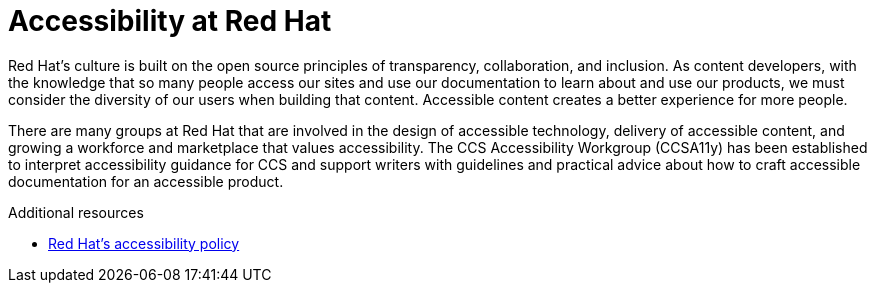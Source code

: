 [id="con-accessibility_intro_{context}"]

= Accessibility at Red Hat

[role="_abstract"]
Red Hat’s culture is built on the open source principles of transparency, collaboration, and inclusion. As content developers, with the knowledge that so many people access our sites and use our documentation to learn about and use our products, we must consider the diversity of our users when building that content. Accessible content creates a better experience for more people.

There are many groups at Red Hat that are involved in the design of accessible technology, delivery of accessible content, and growing a workforce and marketplace that values accessibility. The CCS Accessibility Workgroup (CCSA11y) has been established to interpret accessibility guidance for CCS and support writers with guidelines and practical advice about how to craft accessible documentation for an accessible product.

[role="_additional-resources"]

.Additional resources

* link://https://www.redhat.com/en/about/digital-accessibility/[Red Hat's accessibility policy]
//* link://https://source.redhat.com/groups/public/rha11y/[Red Hat Accessibility (a11y) - RHa11y]
//* link://https://source.redhat.com/groups/public/ccsa11y[CCS Accessibility Workgroup - CCSa11y]
